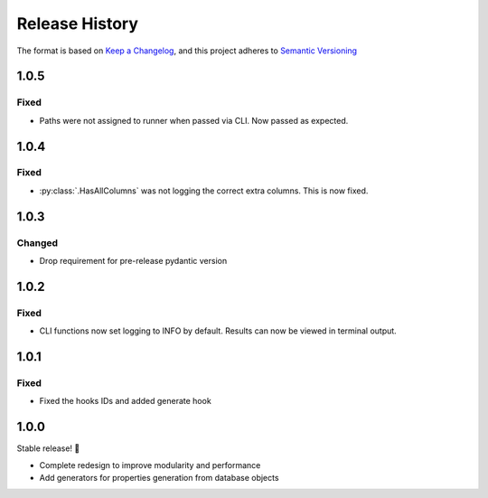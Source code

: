 .. Add log for your proposed changes here.

   The versions shall be listed in descending order with the latest release first.

   Change categories:
      Added          - for new features.
      Changed        - for changes in existing functionality.
      Deprecated     - for soon-to-be removed features.
      Removed        - for now removed features.
      Fixed          - for any bug fixes.
      Security       - in case of vulnerabilities.
      Documentation  - for changes that only affected documentation and no functionality.

   Your additions should keep the same structure as observed throughout the file i.e.

      <release version>
      =================

      <one of the above change categories>
      ------------------------------------
      * <your 1st change>
      * <your 2nd change>
      ...

.. _release-history:

===============
Release History
===============

The format is based on `Keep a Changelog <https://keepachangelog.com/en>`_,
and this project adheres to `Semantic Versioning <https://semver.org/spec/v2.0.0.html>`_


1.0.5
=====

Fixed
-----

* Paths were not assigned to runner when passed via CLI. Now passed as expected.


1.0.4
=====

Fixed
-----

* :py:class:`.HasAllColumns` was not logging the correct extra columns. This is now fixed.


1.0.3
=====

Changed
-------

* Drop requirement for pre-release pydantic version


1.0.2
=====

Fixed
-----

* CLI functions now set logging to INFO by default. Results can now be viewed in terminal output.


1.0.1
=====

Fixed
-----

* Fixed the hooks IDs and added generate hook


1.0.0
=====

Stable release! 🎉

* Complete redesign to improve modularity and performance
* Add generators for properties generation from database objects
